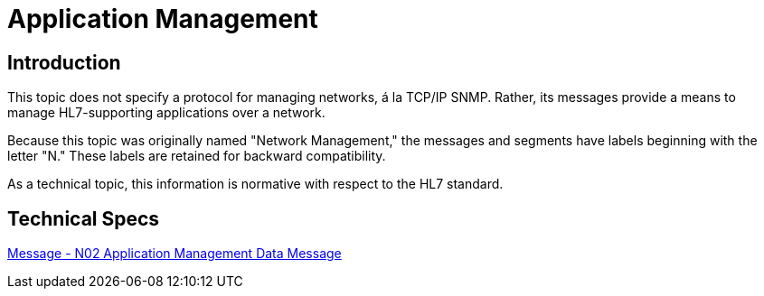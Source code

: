 = Application Management

== Introduction
[v291_section="14.2"]

This topic does not specify a protocol for managing networks, á la TCP/IP SNMP. Rather, its messages provide a means to manage HL7-supporting applications over a network.

Because this topic was originally named "Network Management," the messages and segments have labels beginning with the letter "N." These labels are retained for backward compatibility.

As a technical topic, this information is normative with respect to the HL7 standard. 

== Technical Specs

xref:technical_specs/N02.adoc[Message - N02 Application Management Data Message]
